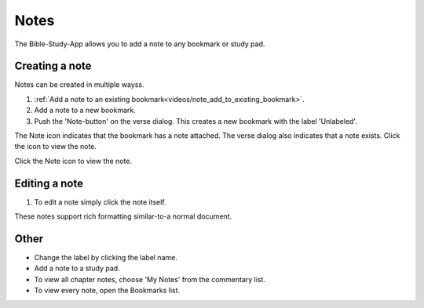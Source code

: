 Notes
=====

The Bible-Study-App allows you to add a note to any bookmark or study pad. 

Creating a note
---------------
Notes can be created in multiple wayss.

1. :ref:`Add a note to an existing bookmark<videos/note_add_to_existing_bookmark>`.
2. Add a note to a new bookmark.
3. Push the 'Note-button' on the verse dialog. This creates a new bookmark with the label 'Unlabeled'.

The Note icon indicates that the bookmark has a note attached. The verse dialog also indicates that a note exists. Click the icon to view the note.

Click the Note icon to view the note.

Editing a note
--------------
1. To edit a note simply click the note itself.

These notes support rich formatting similar-to-a normal document.    

Other
-----

* Change the label by clicking the label name.
* Add a note to a study pad.
* To view all chapter notes, choose 'My Notes' from the commentary list.
* To view every note, open the Bookmarks list.

.. raw:: html

    <div style="position: relative; padding-bottom: 56.25%; height: 0; overflow: hidden; max-width: 100%; height: auto;">
        <iframe src="https://www.youtube.com/embed/--Hr5LqBfmg" frameborder="0" allowfullscreen style="position: absolute; top: 0; left: 0; width: 100%; height: 100%;"></iframe>
    </div>